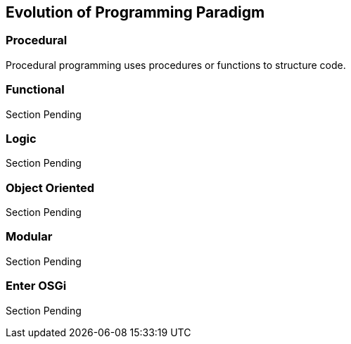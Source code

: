 == Evolution of Programming Paradigm

=== Procedural
Procedural ((programming)) uses procedures or functions to structure code.



=== Functional
Section Pending



=== Logic
Section Pending



=== Object Oriented
Section Pending

 

=== Modular
Section Pending



=== Enter OSGi
Section Pending


